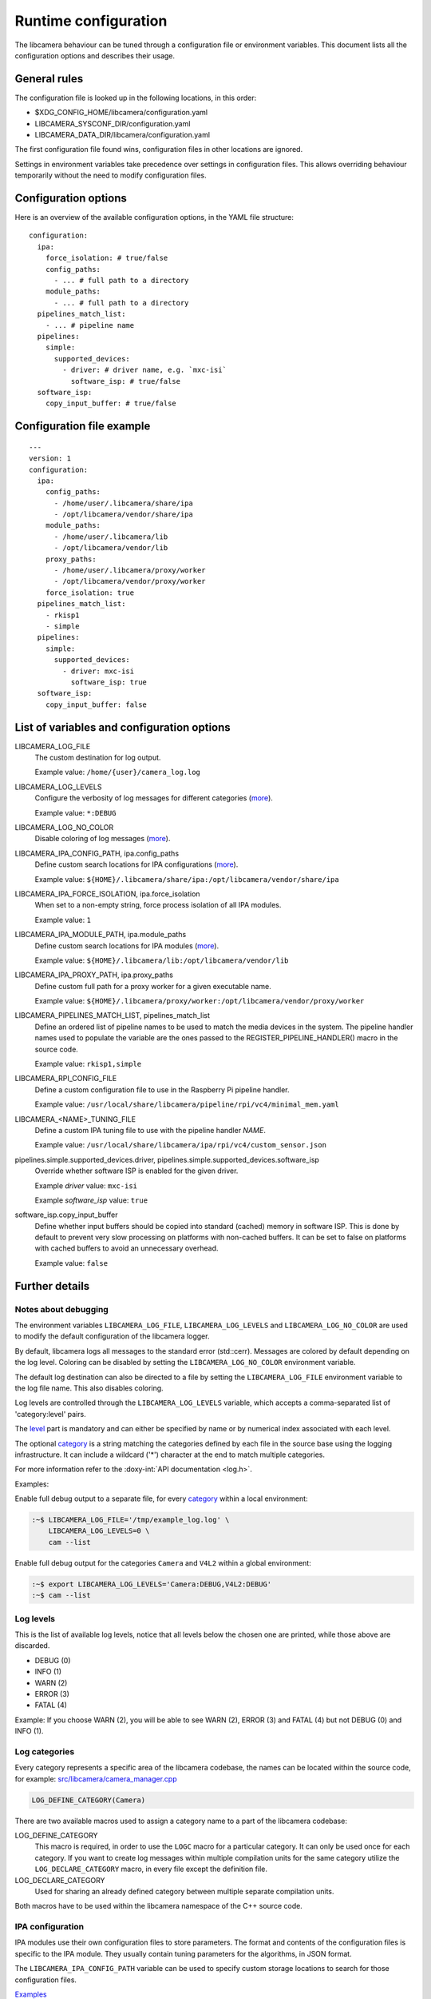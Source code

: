 .. SPDX-License-Identifier: CC-BY-SA-4.0

Runtime configuration
=====================

The libcamera behaviour can be tuned through a configuration file or
environment variables. This document lists all the configuration options
and describes their usage.

General rules
-------------

The configuration file is looked up in the following locations, in this
order:

- $XDG_CONFIG_HOME/libcamera/configuration.yaml
- LIBCAMERA_SYSCONF_DIR/configuration.yaml
- LIBCAMERA_DATA_DIR/libcamera/configuration.yaml

The first configuration file found wins, configuration files in other
locations are ignored.

Settings in environment variables take precedence over settings in
configuration files. This allows overriding behaviour temporarily
without the need to modify configuration files.

Configuration options
---------------------

Here is an overview of the available configuration options, in the YAML
file structure:

::

  configuration:
    ipa:
      force_isolation: # true/false
      config_paths:
        - ... # full path to a directory
      module_paths:
        - ... # full path to a directory
    pipelines_match_list:
      - ... # pipeline name
    pipelines:
      simple:
        supported_devices:
          - driver: # driver name, e.g. `mxc-isi`
            software_isp: # true/false
    software_isp:
      copy_input_buffer: # true/false

Configuration file example
--------------------------

::

   ---
   version: 1
   configuration:
     ipa:
       config_paths:
         - /home/user/.libcamera/share/ipa
         - /opt/libcamera/vendor/share/ipa
       module_paths:
         - /home/user/.libcamera/lib
         - /opt/libcamera/vendor/lib
       proxy_paths:
         - /home/user/.libcamera/proxy/worker
         - /opt/libcamera/vendor/proxy/worker
       force_isolation: true
     pipelines_match_list:
       - rkisp1
       - simple
     pipelines:
       simple:
         supported_devices:
           - driver: mxc-isi
             software_isp: true
     software_isp:
       copy_input_buffer: false

List of variables and configuration options
-------------------------------------------

LIBCAMERA_LOG_FILE
   The custom destination for log output.

   Example value: ``/home/{user}/camera_log.log``

LIBCAMERA_LOG_LEVELS
   Configure the verbosity of log messages for different categories (`more <Log levels_>`__).

   Example value: ``*:DEBUG``

LIBCAMERA_LOG_NO_COLOR
   Disable coloring of log messages (`more <Notes about debugging_>`__).

LIBCAMERA_IPA_CONFIG_PATH, ipa.config_paths
   Define custom search locations for IPA configurations (`more <IPA configuration_>`__).

   Example value: ``${HOME}/.libcamera/share/ipa:/opt/libcamera/vendor/share/ipa``

LIBCAMERA_IPA_FORCE_ISOLATION, ipa.force_isolation
   When set to a non-empty string, force process isolation of all IPA modules.

   Example value: ``1``

LIBCAMERA_IPA_MODULE_PATH, ipa.module_paths
   Define custom search locations for IPA modules (`more <IPA module_>`__).

   Example value: ``${HOME}/.libcamera/lib:/opt/libcamera/vendor/lib``

LIBCAMERA_IPA_PROXY_PATH, ipa.proxy_paths
   Define custom full path for a proxy worker for a given executable name.

   Example value: ``${HOME}/.libcamera/proxy/worker:/opt/libcamera/vendor/proxy/worker``

LIBCAMERA_PIPELINES_MATCH_LIST, pipelines_match_list
   Define an ordered list of pipeline names to be used to match the media
   devices in the system. The pipeline handler names used to populate the
   variable are the ones passed to the REGISTER_PIPELINE_HANDLER() macro in the
   source code.

   Example value: ``rkisp1,simple``

LIBCAMERA_RPI_CONFIG_FILE
   Define a custom configuration file to use in the Raspberry Pi pipeline handler.

   Example value: ``/usr/local/share/libcamera/pipeline/rpi/vc4/minimal_mem.yaml``

LIBCAMERA_<NAME>_TUNING_FILE
   Define a custom IPA tuning file to use with the pipeline handler `NAME`.

   Example value: ``/usr/local/share/libcamera/ipa/rpi/vc4/custom_sensor.json``

pipelines.simple.supported_devices.driver, pipelines.simple.supported_devices.software_isp
   Override whether software ISP is enabled for the given driver.

   Example `driver` value: ``mxc-isi``

   Example `software_isp` value: ``true``

software_isp.copy_input_buffer
   Define whether input buffers should be copied into standard (cached)
   memory in software ISP. This is done by default to prevent very slow
   processing on platforms with non-cached buffers. It can be set to
   false on platforms with cached buffers to avoid an unnecessary
   overhead.

   Example value: ``false``

Further details
---------------

Notes about debugging
~~~~~~~~~~~~~~~~~~~~~

The environment variables ``LIBCAMERA_LOG_FILE``, ``LIBCAMERA_LOG_LEVELS`` and
``LIBCAMERA_LOG_NO_COLOR`` are used to modify the default configuration of the
libcamera logger.

By default, libcamera logs all messages to the standard error (std::cerr).
Messages are colored by default depending on the log level. Coloring can be
disabled by setting the ``LIBCAMERA_LOG_NO_COLOR`` environment variable.

The default log destination can also be directed to a file by setting the
``LIBCAMERA_LOG_FILE`` environment variable to the log file name. This also
disables coloring.

Log levels are controlled through the ``LIBCAMERA_LOG_LEVELS`` variable, which
accepts a comma-separated list of 'category:level' pairs.

The `level <Log levels_>`__ part is mandatory and can either be specified by
name or by numerical index associated with each level.

The optional `category <Log categories_>`__ is a string matching the categories
defined by each file in the source base using the logging infrastructure. It
can include a wildcard ('*') character at the end to match multiple categories.

For more information refer to the :doxy-int:`API documentation <log.h>`.

Examples:

Enable full debug output to a separate file, for every `category <Log categories_>`__
within a local environment:

.. code:: bash

   :~$ LIBCAMERA_LOG_FILE='/tmp/example_log.log' \
       LIBCAMERA_LOG_LEVELS=0 \
       cam --list

Enable full debug output for the categories ``Camera`` and ``V4L2`` within a
global environment:

.. code:: bash

   :~$ export LIBCAMERA_LOG_LEVELS='Camera:DEBUG,V4L2:DEBUG'
   :~$ cam --list

Log levels
~~~~~~~~~~

This is the list of available log levels, notice that all levels below
the chosen one are printed, while those above are discarded.

-  DEBUG (0)
-  INFO (1)
-  WARN (2)
-  ERROR (3)
-  FATAL (4)

Example:
If you choose WARN (2), you will be able to see WARN (2), ERROR (3) and FATAL (4)
but not DEBUG (0) and INFO (1).

Log categories
~~~~~~~~~~~~~~

Every category represents a specific area of the libcamera codebase,
the names can be located within the source code, for example:
`src/libcamera/camera_manager.cpp <https://git.libcamera.org/libcamera/libcamera.git/tree/src/libcamera/camera_manager.cpp#n35>`__

.. code:: cpp

   LOG_DEFINE_CATEGORY(Camera)

There are two available macros used to assign a category name to a part of the
libcamera codebase:

LOG_DEFINE_CATEGORY
   This macro is required, in order to use the ``LOGC`` macro for a particular
   category. It can only be used once for each category. If you want to create
   log messages within multiple compilation units for the same category utilize
   the ``LOG_DECLARE_CATEGORY`` macro, in every file except the definition file.
LOG_DECLARE_CATEGORY
   Used for sharing an already defined category between multiple separate
   compilation units.

Both macros have to be used within the libcamera namespace of the C++ source
code.

IPA configuration
~~~~~~~~~~~~~~~~~

IPA modules use their own configuration files to store parameters. The format
and contents of the configuration files is specific to the IPA module. They
usually contain tuning parameters for the algorithms, in JSON format.

The ``LIBCAMERA_IPA_CONFIG_PATH`` variable can be used to specify custom
storage locations to search for those configuration files.

`Examples <https://git.libcamera.org/libcamera/libcamera.git/tree/src/ipa/rpi/vc4/data>`__

IPA module
~~~~~~~~~~

In order to locate the correct IPA module for your hardware, libcamera gathers
existing IPA modules from multiple locations. The default locations for this
operation are the installed system path (for example on Debian:
``/usr/local/x86_64-pc-linux-gnu/libcamera``) and the build directory.
With the ``LIBCAMERA_IPA_MODULE_PATH``, you can specify a non-default location
to search for IPA modules.
